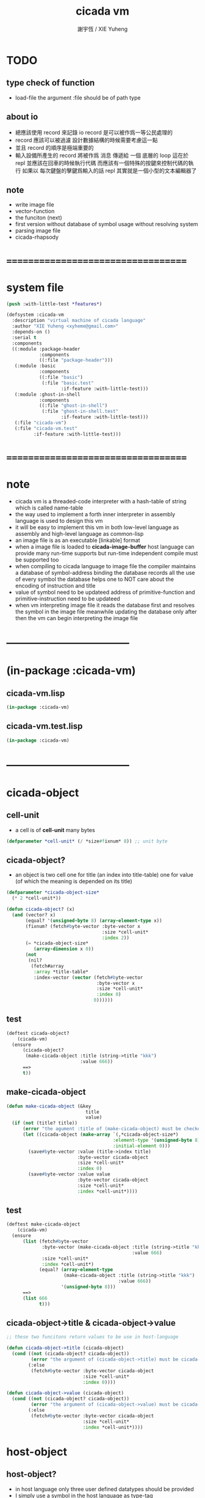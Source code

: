 #+TITLE:  cicada vm
#+AUTHOR: 謝宇恆 / XIE Yuheng
#+EMAIL:  xyheme@gmail.com

* TODO
** type check of function
   * load-file
     the argument :file should be of path type
** about io
   * 總應該使用 record 來記錄 io
     record 是可以被作爲一等公民處理的
   * record 應該可以被過濾
     設計數據結構的時候需要考慮這一點
   * 並且 record 的順序是極端重要的
   * 輸入設備所產生的 record
     將被作爲 消息 傳遞給 一個 底層的 loop
     這在於 repl 並應該在回車的時候執行代碼
     而應該有一個特殊的按鍵來控制代碼的執行
     如果以 每次鍵盤的擊鍵爲輸入的話
     repl 其實就是一個小型的文本編輯器了
** note
   * write image file
   * vector-function
   * the funciton (next)
   * first version
     without database of symbol usage
     without resolving system
   * parsing image file
   * cicada-rhapsody
* ===================================
* system file
  #+begin_src lisp :tangle cicada-vm.asd
  (push :with-little-test *features*)

  (defsystem :cicada-vm
    :description "virtual machine of cicada language"
    :author "XIE Yuheng <xyheme@gmail.com>"
    :depends-on ()
    :serial t
    :components
    ((:module :package-header
              :components
              ((:file "package-header")))
     (:module :basic
              :components
              ((:file "basic")
               (:file "basic.test"
                      :if-feature :with-little-test)))
     (:module :ghost-in-shell
              :components
              ((:file "ghost-in-shell")
               (:file "ghost-in-shell.test"
                      :if-feature :with-little-test)))
     (:file "cicada-vm")
     (:file "cicada-vm.test"
            :if-feature :with-little-test)))
  #+end_src
* ===================================
* note
  * cicada vm is
    a threaded-code interpreter
    with a hash-table of string which is called name-table
  * the way used to implement
    a forth inner interpreter in assembly language
    is used to design this vm
  * it will be easy to implement this vm in both
    low-level language as assembly
    and high-level language as common-lisp
  * an image file is as an executable [linkable] format
  * when a image file is loaded to *cicada-image-buffer*
    host language can provide many run-time supports
    but run-time independent compile must be supported too
  * when compiling to cicada language to image file
    the compiler maintains a database of symbol-address binding
    the database records all the use of every symbol
    the database helps one to
    NOT care about the encoding of instruction and title
  * value of symbol
    need to be updateed
    address of primitive-function and primitive-instruction
    need to be updateed
  * when vm interpreting image file
    it reads the database first
    and resolves the symbol in the image file
    meanwhile updating the database
    only after then
    the vm can begin interpreting the image file
* -----------------------------------
* (in-package :cicada-vm)
** cicada-vm.lisp
   #+begin_src lisp :tangle cicada-vm.lisp
   (in-package :cicada-vm)
   #+end_src
** cicada-vm.test.lisp
   #+begin_src lisp :tangle cicada-vm.test.lisp
   (in-package :cicada-vm)
   #+end_src
* -----------------------------------
* cicada-object
** cell-unit
   * a cell is of *cell-unit* many bytes
   #+begin_src lisp :tangle cicada-vm.lisp
   (defparameter *cell-unit* (/ *size#fixnum* 8)) ;; unit byte
   #+end_src
** cicada-object?
   * an object is two cell
     one for title (an index into title-table)
     one for value (of which the meaning is depended on its title)
   #+begin_src lisp :tangle cicada-vm.lisp
   (defparameter *cicada-object-size*
     (* 2 *cell-unit*))

   (defun cicada-object? (x)
     (and (vector? x)
          (equal? '(unsigned-byte 8) (array-element-type x))
          (fixnum? (fetch#byte-vector :byte-vector x
                                      :size *cell-unit*
                                      :index 2))
          (= *cicada-object-size*
             (array-dimension x 0))
          (not
           (nil?
            (fetch#array
             :array *title-table*
             :index-vector (vector (fetch#byte-vector
                                    :byte-vector x
                                    :size *cell-unit*
                                    :index 0)
                                   0))))))
   #+end_src
** test
   #+begin_src lisp :tangle cicada-vm.test.lisp
   (deftest cicada-object?
       (cicada-vm)
     (ensure
         (cicada-object?
          (make-cicada-object :title (string->title "kkk")
                              :value 666))
         ==>
         t))
   #+end_src
** make-cicada-object
   #+begin_src lisp :tangle cicada-vm.lisp
   (defun make-cicada-object (&key
                                title
                                value)
     (if (not (title? title))
         (error "the agument :title of (make-cicada-object) must be checked by title?")
         (let ((cicada-object (make-array `(,*cicada-object-size*)
                                          :element-type '(unsigned-byte 8)
                                          :initial-element 0)))
           (save#byte-vector :value (title->index title)
                             :byte-vector cicada-object
                             :size *cell-unit*
                             :index 0)
           (save#byte-vector :value value
                             :byte-vector cicada-object
                             :size *cell-unit*
                             :index *cell-unit*))))
   #+end_src
** test
   #+begin_src lisp :tangle cicada-vm.test.lisp
   (deftest make-cicada-object
       (cicada-vm)
     (ensure
         (list (fetch#byte-vector
                :byte-vector (make-cicada-object :title (string->title "kkk")
                                                 :value 666)
                :size *cell-unit*
                :index *cell-unit*)
               (equal? (array-element-type
                        (make-cicada-object :title (string->title "kkk")
                                            :value 666))
                       '(unsigned-byte 8)))
         ==>
         (list 666
               t)))
   #+end_src
** cicada-object->title & cicada-object->value
   #+begin_src lisp :tangle cicada-vm.lisp
   ;; these two funcitons return values to be use in host-language

   (defun cicada-object->title (cicada-object)
     (cond ((not (cicada-object? cicada-object))
            (error "the argument of (cicada-object->title) must be cicada-object"))
           (:else
            (fetch#byte-vector :byte-vector cicada-object
                               :size *cell-unit*
                               :index 0))))

   (defun cicada-object->value (cicada-object)
     (cond ((not (cicada-object? cicada-object))
            (error "the argument of (cicada-object->value) must be cicada-object"))
           (:else
            (fetch#byte-vector :byte-vector cicada-object
                               :size *cell-unit*
                               :index *cell-unit*))))
   #+end_src
* host-object
** host-object?
   * in host language
     only three user defined datatypes should be provided
   * I simply use a symbol in the host language as type-tag
   * the three types are
     <object>
     <name>
     <title>
   #+begin_src lisp :tangle cicada-vm.lisp
   (defun host-object? (x)
     (and (vector? x)
          (= 3 (array-dimension x
                                0))
          (equal? '<host-object>
                  (fetch#vector :vector x
                                :index 0))
          (title? (fetch#vector :vector x
                                :index 1))))
   #+end_src
** test
   #+begin_src lisp :tangle cicada-vm.test.lisp
   (deftest host-object?
       (cicada-vm)
     (ensure
         (host-object? #(<host-object>
                         #(<title> 0)
                         #(<name> 0)))
         ==>
         T))
   #+end_src
** host-object->cicada-object
   #+begin_src lisp :tangle cicada-vm.lisp
   (defun host-object->cicada-object (host-object)
     (if (not (host-object? host-object))
         (error "the argument of (host-object->cicada-object) must be host-object")
         (make-cicada-object :title (fetch#vector :vector host-object
                                                  :index 1)
                             :value (fetch#vector :vector host-object
                                                  :index 2))))
   #+end_src
** test
   #+begin_src lisp :tangle cicada-vm.test.lisp
   (deftest host-object->cicada-object
       (cicada-vm)
     (ensure
         (multiple-value-list
          (host-object->cicada-object
           `#(<host-object>
              ,(string->title "testing#host-object->cicada-object")
              #b10000000)))
         ==>
         (list `#(,(title->index
                    (string->title
                     "testing#host-object->cicada-object"))
                  0 0 0
                  128 0 0 0)
               `128)))
   #+end_src
** cicada-object->host-object
   #+begin_src lisp :tangle cicada-vm.lisp
   (defun cicada-object->host-object (cicada-object)
     (cond ((not (cicada-object? cicada-object))
            (error "the argument of (cicada-object->host-object) must be cicada-object"))
           (:else
            `#(<host-object>
               ,(vector '<title>
                        (cicada-object->title cicada-object))
               ,(cicada-object->value cicada-object)))))
   #+end_src
** test
   #+begin_src lisp :tangle cicada-vm.test.lisp
   (deftest cicada-object->host-object
       (cicada-vm)
     (ensure
         (cicada-object->host-object
          (host-object->cicada-object
           `#(<host-object>
              ,(string->title "testing#host-object->cicada-object")
              #b10000000)))
         ==>
         `#(<HOST-OBJECT>
            ,(string->title "testing#host-object->cicada-object")
            128)))
   #+end_src
* name-table
** note
   * everything about name
     will be implemented by the name-table
   * a symbol is a index into name-table
     the interface is as
     * <name
       <as
       <mean
       (be)
     * <name
       <as
       (explain)
** number theory and hash function
   * 也許 hash function 可以動態地改變自己
     例如
     需要能夠聲明兩個 symbol 完全同一
     或它們的某個 域 同一
     這是爲了實現對多種人類語言的支持
     比如 英文 漢文 異體字
** name-table
   #+begin_src lisp :tangle cicada-vm.lisp
   ;; must be a prime number

   ;; 1000003  ;; about 976 k
   ;; 1000033
   ;; 1000333
   ;; 100003   ;; about 97 k
   ;; 100333
   ;; 997
   ;; 499
   ;; 230      ;; for a special test

   (defparameter *size#name-table* 100333)

   (defparameter *size#entry#name-table* 100)

   (defparameter *name-table*
     (make-array
      `(,*size#name-table* ,*size#entry#name-table*)
      ;; note that
      ;; this table's element can be of any type
      :initial-element nil))

   (defun index-within-name-table? (index)
     (and (natural-number? index)
          (< index *size#name-table*)))
   #+end_src
** string->natural-number
   #+begin_src lisp :tangle cicada-vm.lisp
   (defparameter *max-carry-position* 22)

   (defun string->natural-number (string
                                  &key
                                    (counter 0)
                                    (sum 0))
     (if (string#empty? string)
         sum
         (multiple-value-bind
               (head#char
                tail#char
                string)
             (string->head#char string)
           (string->natural-number
            tail#char
            :counter (if (< counter *max-carry-position*)
                         (add1 counter)
                         0)
            :sum (+ sum
                    (shift#left
                     :step counter
                     :number (char->code head#char)))))))
   #+end_src
** test
   #+begin_src lisp :tangle cicada-vm.test.lisp
   (deftest string->natural-number
       (cicada-vm)
     (ensure
         (list (string->natural-number "")
               (string->natural-number "@")
               (string->natural-number "@@@"))
         ==>
         (list 0
               64
               448)))
   #+end_src
** natural-number->index
   #+begin_src lisp :tangle cicada-vm.lisp
   (defun natural-number->index (natural-number)
     (if (not (natural-number? natural-number))
         (error "argument of natural-number->index must be a natural-number")
         (mod natural-number *size#name-table*)))
   #+end_src
** test
   #+begin_src lisp :tangle cicada-vm.test.lisp
   (deftest natural-number->index
       (cicada-vm)
     (ensure
         (list (natural-number->index 0)
               (natural-number->index 123)
               (natural-number->index *size#name-table*))
         ==>
         (list 0
               123
               0)))
   #+end_src
** name?
   #+begin_src lisp :tangle cicada-vm.lisp
   (defun name? (x)
     (and (vector? x)
          (= 2 (array-dimension x
                                0))
          (equal? '<name>
                  (fetch#vector :vector x
                                :index 0))
          (index-within-name-table?
           (fetch#vector :vector x
                         :index 1))))
   #+end_src
** test
   #+begin_src lisp :tangle cicada-vm.test.lisp
   (deftest name?
       (cicada-vm)
     (ensure
         (name? #(<name> 0))
         ==>
         t))
   #+end_src
** name->index
   #+begin_src lisp :tangle cicada-vm.lisp
   (defun name->index (name)
     (cond ((not (name? name))
            (error "argument of name->index must be a name"))
           (:else
            (fetch#vector :vector name
                          :index 1))))
   #+end_src
** string->name & name->string
   #+begin_src lisp :tangle cicada-vm.lisp
   (defun string->name (string)
     (let ((index
            (natural-number->index
             (string->natural-number string))))
       (help#string->name#find-old-or-creat-new string
                                                index)))

   (defun help#string->name#find-old-or-creat-new (string index)
     (cond
       ((not (name-table-index#used? index))
        (help#string->name#creat-new string
                                     index)
        `#(<name> ,index))

       ((equal? string
                (fetch#array :array *name-table*
                             :index-vector `#(,index 0)))
        `#(<name> ,index))

       (:else
        (help#string->name#find-old-or-creat-new
         string
         (name-table-index#next index)))
       ))


   (defun help#string->name#creat-new (string index)
    (save#array :value string
                :array *name-table*
                :index-vector `#(,index 0)))


   (defun name-table-index#used? (index)
     (string? (fetch#array :array *name-table*
                           :index-vector `#(,index 0))))

   (defun name-table-index#next (index)
     (if (= index *size#name-table*)
         0
         (add1 index)))



   (defun name->string (name)
     (cond ((not (name? name))
            (error "argument of name->string must be a name"))
           (:else
            (let ((index (name->index name)))
              (cond ((not (name-table-index#used? index))
                     (error "this name does not have a string"))
                    (:else
                     (fetch#array :array *name-table*
                                  :index-vector `#(,index 0)))
                    )))
           ))

   #+end_src
** test
   #+begin_src lisp :tangle cicada-vm.test.lisp
   (deftest name->string
       (cicada-vm)
     (ensure
         (name->string (string->name "kkk took my baby away!"))
         ==>
         "kkk took my baby away!"))
   #+end_src
** print-name
   #+begin_src lisp :tangle cicada-vm.lisp
   (defun print-name (name
                      &key (stream t))
     (format stream
             "[~A]"
             (name->string name)))

   #+end_src
** test
   #+begin_src lisp :tangle cicada-vm.test.lisp
   (deftest print-name
       (cicada-vm)
     (ensure
         ;; (let ((test-stream (make-string-output-stream)))
         ;;   (print-name (string->name "kkk took my baby away!")
         ;;               :stream test-stream)
         ;;   (get-output-stream-string test-stream))
         (print-name (string->name "kkk took my baby away!")
                     :stream nil)
         ==>
         "[kkk took my baby away!]"))
   #+end_src
** be & explain
   #+begin_src lisp :tangle cicada-vm.lisp
   ;; <name
   ;; <as
   ;; <mean
   ;; (be)

   ;; <name
   ;; <as
   ;; (explain)



   ;; interface:
   ;; (multiple-value-bind
   ;;       (field
   ;;        update?
   ;;        old-mean)
   ;;     (be :name
   ;;         :as
   ;;         :mean )
   ;;   ><><><)

   (defun be (&key
                name
                as
                mean)
     (if (or (not (name? name))
             (not (name? as)))
         (error "the argument :name and :as of (be) must be checked by (name?)")
         (let ((name-index (name->index name))
               (as-index (name->index as)))
           (help#be :name-index name-index
                    :as-index as-index
                    :mean mean))))



   (defun help#be (&key
                     name-index
                     as-index
                     mean
                     (field 1))
     (let ((content-of-field
            (fetch#array :array *name-table*
                         :index-vector `#(,name-index ,field))))
       (cond
         ((nil? content-of-field)
          (save#array :value (cons as-index mean)
                      :array *name-table*
                      :index-vector `#(,name-index ,field))
          (values field
                  nil
                  nil))

         ((equal? as-index
                  (car content-of-field))
          (save#array :value (cons as-index mean)
                      :array *name-table*
                      :index-vector `#(,name-index ,field))
          (values field
                  :updated!!!
                  (cdr content-of-field)))

         ((< field *size#entry#name-table*)
          (help#be :name-index name-index
                   :as-index as-index
                   :mean mean
                   :field (add1 field)))

         (:else
          (error "the meaning of this name is too filled"))
         )))



   ;; interface:
   ;; (multiple-value-bind
   ;;       (mean
   ;;        find?)
   ;;     (explain :name
   ;;              :as )
   ;;   ><><><)

   (defun explain (&key
                     name
                     as)
     (if (or (not (name? name))
             (not (name? as)))
         (error "the argument :name and :as of (explain) must be checked by (name?)")
         (let ((name-index (name->index name))
               (as-index (name->index as)))
           (help#explain :name-index name-index
                         :as-index as-index))))



   (defun help#explain (&key
                          name-index
                          as-index
                          (field 1))
     (let ((content-of-field
            (fetch#array :array *name-table*
                         :index-vector `#(,name-index ,field))))
       (cond
         ((nil? content-of-field)
          (values nil
                  nil))

         ((equal? as-index
                  (car content-of-field))
          (values (cdr content-of-field)
                  :found!!!))

         ((< field *size#entry#name-table*)
          (help#explain :name-index name-index
                        :as-index as-index
                        :field (add1 field)))

         (:else
          (error (concatenate
                  'string
                  "can not explain the name as the way you wish~%"
                  "and the meaning of this name is too filled")))
         )))
   #+end_src
** test
   #+begin_src lisp :tangle cicada-vm.test.lisp
   (deftest be--and--explain
       (cicada-vm)
     (ensure
         (list (be :name (string->name "kkk")
                   :as (string->name "took")
                   :mean "my baby away!")
               (multiple-value-list
                (be :name (string->name "kkk")
                    :as (string->name "took")
                    :mean "my baby away!"))
               (multiple-value-list
                (explain :name (string->name "kkk")
                         :as (string->name "took"))))
         ==>
         (list 2
               `(2
                 :UPDATED!!!
                 "my baby away!")
               `("my baby away!"
                 :found!!!))
       ))
   #+end_src
** meaningful?
   #+begin_src lisp :tangle cicada-vm.lisp
   (defun meaningful? (&key
                         name
                         as)
       (multiple-value-bind
             (mean
              find?)
           (explain :name name
                    :as as)
         find?))

   #+end_src
** test
   #+begin_src lisp :tangle cicada-vm.test.lisp
   (deftest meaningful?
       (cicada-vm)
     (ensure
         (meaningful? :name (string->name "kkk")
                      :as (string->name "took"))
         ==>
         :found!!!))
   #+end_src
* title-table
** note
   * title is the way I used to manage name of things
     a title can be viewed as
     a type
     a module
     a structure
   * a title is a index into title-table
     the index is used as the encoding of that title
     there is only one title-table
     so the encoding works will
   * the interface is as
     * <title
       <name
       <object
       (entitle)
     * <title
       <name
       (ask)
   * every object have a title
** title-table
   #+begin_src lisp :tangle cicada-vm.lisp
   (defparameter *size#title-table* 1000)

   (defparameter *size#entry#title-table* 100)

   (defparameter *title-table*
     (make-array
      `(,*size#title-table* ,*size#entry#title-table*)
      ;; note that
      ;; this table's element can be of any type
      :initial-element nil))

   (defun index-within-title-table? (index)
     (and (natural-number? index)
          (< index *size#title-table*)))

   (defparameter *pointer#title-table* 0)
   #+end_src
** string->title
   #+begin_src lisp :tangle cicada-vm.lisp
   (defun string->title (string)
     (let ((name (string->name string))
           (name#title (string->name "title")))
       (cond
         ((meaningful? :name name
                       :as name#title)
          `#(<title>
             ,(explain :name name
                       :as name#title)))

         ((< *pointer#title-table*
             ,*size#title-table*)
          ;; to create a new title is
          ;; to allocate a new index in the title-table
          ;; and save the name#title to the field number 0 of the entry
          (be :name name
              :as name#title
              :mean *pointer#title-table*)
          (save#array :value name#title
                      :array *title-table*
                      :index-vector (vector *pointer#title-table* 0))
          ;; update *pointer#title-table*
          (setf *pointer#title-table*
                (add1 *pointer#title-table*))
          `#(<title>
             ,(sub1 *pointer#title-table*)))

         (:else
          (error "title-table is filled, can not make new title")))))
   #+end_src
** title?
   #+begin_src lisp :tangle cicada-vm.lisp
   (defun title? (x)
     (and (vector? x)
          (= 2 (array-dimension x
                                0))
          (equal? '<title>
                  (fetch#vector :vector x
                                :index 0))
          (index-within-title-table?
           (fetch#vector :vector x
                         :index 1))))
   #+end_src
** test
   #+begin_src lisp :tangle cicada-vm.test.lisp
   (deftest title?
       (cicada-vm)
     (ensure
         (list (title? #(<title> 0))

               (title? (string->title "testing#title?")))
         ==>
         (list t
               t)))
   #+end_src
** title->index
   #+begin_src lisp :tangle cicada-vm.lisp
   (defun title->index (title)
     (cond ((not (title? title))
            (error "argument of title->index must be a title"))
           (:else
            (fetch#vector :vector title
                          :index 1))))
   #+end_src
** test
   #+begin_src lisp :tangle cicada-vm.test.lisp
   (deftest title->index
       (cicada-vm)
     (ensure
         (let ((test1 (title->index (string->title "testing#1#title->index")))
               (test2 (title->index (string->title "testing#2#title->index"))))
           (- test2 test1))
         ==>
         1))
   #+end_src
** entitle & ask
   #+begin_src lisp :tangle cicada-vm.lisp
   ;; <title
   ;; <name
   ;; <object
   ;; (entitle)

   ;; <title
   ;; <name
   ;; (ask)



   ;; interface:
   ;; (multiple-value-bind
   ;;       (field
   ;;        update?
   ;;        old-object)
   ;;     (entitle :title
   ;;              :name
   ;;              :object )
   ;;   ><><><)

   (defun entitle (&key
                     title
                     name
                     object)
     (if (or (not (title? title))
             (not (name? name))
             (not (host-object? object)))
         (error "one or more the arguments of (entitle) is of wrong type")
         (let ((title-index (title->index title))
               (name-index (name->index name)))
           (help#entitle :title-index title-index
                         :name-index name-index
                         :object object))))



   (defun help#entitle (&key
                          title-index
                          name-index
                          object
                          (field 1))
     (let ((content-of-field
            (fetch#array :array *title-table*
                         :index-vector `#(,title-index ,field))))
       (cond
         ((nil? content-of-field)
          (save#array :value (cons name-index object)
                      :array *title-table*
                      :index-vector `#(,title-index ,field))
          (values field
                  nil
                  nil))

         ((equal? name-index
                  (car content-of-field))
          (save#array :value (cons name-index object)
                      :array *title-table*
                      :index-vector `#(,title-index ,field))
          (values field
                  :updated!!!
                  (cdr content-of-field)))

         ((< field *size#entry#title-table*)
          (help#entitle :title-index title-index
                        :name-index name-index
                        :object object
                        :field (add1 field)))

         (:else
          (error "the names under this title is too filled"))
         )))



   ;; interface:
   ;; (multiple-value-bind
   ;;       (object
   ;;        find?)
   ;;     (ask :title
   ;;          :name )
   ;;   ><><><)


   (defun ask (&key
                 title
                 name)
     (if (or (not (title? title))
             (not (name? name)))
         (error "one or more the arguments of (ask) is of wrong type")
         (let ((title-index (title->index title))
               (name-index (name->index name)))
           (help#ask :title-index title-index
                     :name-index name-index))))



   (defun help#ask (&key
                      title-index
                      name-index
                      (field 1))
     (let ((content-of-field
            (fetch#array :array *title-table*
                         :index-vector `#(,title-index ,field))))
       (cond
         ((nil? content-of-field)
          (values nil
                  nil))

         ((equal? name-index
                  (car content-of-field))
          (values (cdr content-of-field)
                  :found!!!))

         ((< field *size#entry#title-table*)
          (help#ask :title-index title-index
                    :name-index name-index
                    :field (add1 field)))

         (:else
          (error (concatenate
                  'string
                  "can not ask for the object under the name as you wish~%"
                  "and the names under this title is too filled")))
         )))


   #+end_src
** test
   #+begin_src lisp :tangle cicada-vm.test.lisp
   (deftest entitle--and--ask
       (cicada-vm)
     (ensure
         (list (entitle :title (string->title "kkk")
                        :name (string->name "took")
                        :object `#(<host-object>
                                   ,(string->title "my")
                                   "baby away!"))
               (multiple-value-list
                (entitle :title (string->title "kkk")
                         :name (string->name "took")
                         :object `#(<host-object>
                                    ,(string->title "my")
                                    "baby away!")))
               (multiple-value-list
                (ask :title (string->title "kkk")
                     :name (string->name "took"))))
         ==>
         (list `1
               `(1
                 :updated!!!
                 #(<host-object> ,(string->title "my") "baby away!"))
               `(#(<host-object> ,(string->title "my") "baby away!")
                  :found!!!))))
    #+end_src
** entitled?
   #+begin_src lisp :tangle cicada-vm.lisp
   (defun entitled? (&key
                       title
                       name)
     (multiple-value-bind
           (object
            find?)
         (ask :title title
              :name name)
       find?))
   #+end_src
** test
   #+begin_src lisp :tangle cicada-vm.test.lisp
   (deftest entitled?
       (cicada-vm)
     (ensure
         (entitled? :title (string->title "kkk")
                    :name (string->name "took"))
         ==>
         :found!!!))
   #+end_src
** print-title
   #+begin_src lisp :tangle cicada-vm.lisp
   (defun print-title (title &key (stream t))
     (if (not (title? title))
         (error "the argument of (print-title) must be checked by title?")
         (print-name (fetch#array :array *title-table*
                                  :index-vector `#(,(title->index title) 0))
                     :stream stream)))

   #+end_src
** test
   #+begin_src lisp :tangle cicada-vm.test.lisp
   (deftest print-title
       (cicada-vm)
     (ensure
         ;; (let ((test-stream (make-string-output-stream)))
         ;;   (print-title (string->title "kkk")
         ;;                :stream test-stream)
         ;;   (get-output-stream-string test-stream))
         (print-title (string->title "kkk")
                      :stream nil)
         ==>
         "[title]"))
   #+end_src
** (string->title "title")
   #+begin_src lisp :tangle cicada-vm.lisp
   (string->title "title")
   #+end_src
* return-stack
** note
   * return-stack is a stack of pointers
     a pointer points into a (one type of) function-body
   * the pointer on the top of return-stack
     always points into next instruction
   * it is the vary callers
     that are moving the pointer
     which on the top of return-stack
     to the next instruction in a function-body
   * it is the vary callers
     that are pushing or popping the return-stack
   * primitive-function
     1. at the begin
        the caller will move
        the pointer on the top of return-stack
        to the next instruction in a function-body
     2. during
     3. at the end
        the celler will try to return to next instruction
   * vector-function
     1. at the begin
        the caller will move
        the pointer on the top of return-stack
        to the next instruction in a function-body
     2. during
        push a new pointer to the return-stack
     3. at the end
        the celler will try to return to next instruction
   * I will let all this things be done by the instructions
     the machine knows nothing about how to do
     it calls instructions and let instruction do
     the machine only knows next next next
   * an instruction is an object with its title (of course)
   * the things that saved into the return-stack
     are will titled pointer objects (of course)
     a pointer into a function-body
     shoud contain the function-body and an index
   * vector-function 這個 title 下
     有能夠造
     具有 body-pointer#vector-function 這個 title
     的數據
     的函數
     而 body-pointer#vector-function 這個 title 下
     有處理這個數據類型
     的函數
** (string->title "return-stack")
   #+begin_src lisp :tangle cicada-vm.lisp
   (string->title "return-stack")
   #+end_src
** return-stack
   #+begin_src lisp :tangle cicada-vm.lisp
   (defparameter *size#return-stack* 1024)

   (defparameter *return-stack*
     (make-array `(,(*  *cicada-object-size*
                        ,*size#return-stack*))
                 :element-type '(unsigned-byte 8)
                 :initial-element 0))

   ;; pointer is an index into *return-stack*
   ;; one step of push pop is *cicada-object-size*
   (defparameter *pointer#return-stack* 0)

   ;; explicitly change value to cicada-object before push
   (defun push#return-stack (cicada-object)
     (cond
       ((not (cicada-object? cicada-object))
        (error "the argument of (push#return-stack) must be checked by cicada-object?"))

       ((not (<  (*  *pointer#return-stack*
                     ,*cicada-object-size*)
                 ,*size#return-stack*))
        (error "can not push anymore *return-stack* is filled"))

       (:else
        (copy#byte-vector :from cicada-object
                          :from-index 0
                          :to *return-stack*
                          :to-index (*  *pointer#return-stack*
                                        ,*cicada-object-size*)
                          :size *cicada-object-size*)
        (setf *pointer#return-stack*
              (add1 *pointer#return-stack*))
        (values *pointer#return-stack*
                cicada-object))))

   (defun pop#return-stack ()
     (cond
       ((zero? *pointer#return-stack*)
        (error "can not pop anymore *return-stack* is empty"))
       (:else
        (let ((cicada-object
               (make-cicada-object
                :title (string->title
                        "pop#return-stack--make-cicada-object--to-return")
                :value 0)))
          (setf *pointer#return-stack*
                (sub1 *pointer#return-stack*))
          (copy#byte-vector :to cicada-object
                            :to-index 0
                            :from *return-stack*
                            :from-index (*  *pointer#return-stack*
                                            ,*cicada-object-size*)
                            :size *cicada-object-size*)
          (values cicada-object
                  ,*pointer#return-stack*)))))


   ;; TOS denotes top of stack
   (defun tos#return-stack ()
     (cond
       ((zero? *pointer#return-stack*)
        (error "can not pop anymore *return-stack* is empty"))
       (:else
        (let ((cicada-object
               (make-cicada-object
                :title (string->title
                        "pop#return-stack--make-cicada-object--to-return")
                :value 0)))
          (copy#byte-vector :to cicada-object
                            :to-index 0
                            :from *return-stack*
                            :from-index (*  (sub1 *pointer#return-stack*)
                                            ,*cicada-object-size*)
                            :size *cicada-object-size*)
          (values cicada-object
                  (sub1 *pointer#return-stack*))))))
   #+end_src
** test
   #+begin_src lisp :tangle cicada-vm.test.lisp
   (deftest push#return-stack
       (cicada-vm)
     (ensure
         (multiple-value-bind
               (pointer-index#1
                cicada-object#1)
             (push#return-stack
              (make-cicada-object :title (string->title "kkk")
                                  :value 666))
           (multiple-value-bind
                 (pointer-index#2
                  cicada-object#2)
               (push#return-stack
                (make-cicada-object :title (string->title "kkk")
                                    :value 666))
             (list (- pointer-index#2
                      pointer-index#1)
                   (every (function equal?)
                          cicada-object#1
                          cicada-object#2)
                   (every (function equal?)
                          cicada-object#1
                          (make-cicada-object :title (string->title "kkk")
                                              :value 666))
                   (equal? (car (cdr (multiple-value-list (pop#return-stack)))) (sub1 pointer-index#2))
                   (equal? (car (cdr (multiple-value-list (tos#return-stack)))) (sub1 pointer-index#1))
                   (every (function equal?)
                          (pop#return-stack)
                          (make-cicada-object :title (string->title "kkk")
                                              :value 666))
                   )))
         ==>
         (list 1
               t
               t
               t
               t
               t)))
   #+end_src
** next & execute-instruction
   #+begin_src lisp :tangle cicada-vm.test.lisp
   ;; the following two address#cicada-object can be index

   (defun next ()
     (let* ((body-pointer (toc#return-stack))
            ;; (title#body-pointer (cicada-object->title body-pointer))
            (address#body-pointer (cicada-object->value body-pointer)))
       (execute-instruction :instruction instruction
                            :cicada-object cicada-object)))


   ;; note that:
   ;; this function defines the interface of primitive-instruction
   ;; as:
   ;; 1. (primitive-instruction host-object)
   ;;    the return-stack will likely be updated by primitive-instruction
   ;; 2. at the end of primitive-instruction 
   ;;    the next will likely be called again
   ;; compare this to really CPU to understand it

   (defun execute-instruction
       (&key
          instruction
          cicada-object)
     (let (;; (title#instruction (cicada-object->title instruction))
           (address#instruction (cicada-object->value instruction)))
       (funcall (address->instruction address#instruction)
                (cicada-object->host-object cicada-object))))
   #+end_src
** address->instruction
   #+begin_src lisp :tangle cicada-vm.lisp
   (defun address->instruction (address)
     ;; ><><>< maybe not only the function in the table's entry
     (fetch#vector :vector *primitive-instruction-table*
                   :index address))
   #+end_src
* >< argument-stack
* >< frame-stack
* primitive-instruction
** note
   * instruction 都是在 title 下的
     但是
     在函數體中
     所保存在 instruction 位置的 cicada-object
     卻是 一個 instruction 的類型標籤
     再加上其 address
   * 函數體中
     保存函數的位置也同樣如此
     所保存的並不是名而是值
     即 function 的 address
   * 要注意 address 可以是 index
     尤其是對於 instruction 而言
     除非在匯編中用絕對地址
     否則都只能使用 index
     因爲 host-language 中
     函數的絕對地址
     不好保存在 cicada-object cell 中
     因爲其絕對地址通常被認爲是用戶不可知的值
** (string->title "primitive-instruction")
   #+begin_src lisp :tangle cicada-vm.lisp
   (string->title "primitive-instruction")
   #+end_src
** primitive-instruction-table
   #+begin_src lisp :tangle cicada-vm.lisp
   (defparameter *size#primitive-instruction-table* 1000)

   (defparameter *primitive-instruction-table*
     (make-vector
      :length *size#primitive-instruction-table*
      ;; note that
      ;; this table's element can be of any type
      :initial-element nil))

   (defun index-within-primitive-instruction-table? (index)
     (and (natural-number? index)
          (< index *size#primitive-instruction-table*)))

   (defparameter *pointer#primitive-instruction-table* 0)
   #+end_src
* load image
** note
   * in the first few test versions
     the image file will just be a vector-function-body
** *cicada-image-file* & *cicada-image-buffer*
   #+begin_src lisp :tangle cicada-vm.lisp
   (defparameter *size#cicada-image-buffer* 16)
   (defparameter *cicada-image-file* "test.image.iaa~")

   (defparameter *cicada-image-buffer*
     (make-array `(,(*  *size#cicada-image-buffer*
                        ,*cicada-object-size*))
                 :element-type '(unsigned-byte 8)
                 :initial-element 0))
   #+end_src
** load-file
   #+begin_src lisp :tangle cicada-vm.lisp
   (progn
     (setf stream (open (make-pathname :name *cicada-image-file*)
                        :direction ':output
                        :if-exists ':supersede))
     (format stream "cicada test~%")
     (close stream))

   (defun load-file (&key
                       file
                       buffer
                       (buffer-boundary#lower 0)
                       (buffer-boundary#uper nil))
     (cond ((not (string? file))
            (error "the argument :file of (load-file) must be a string"))
           ((not (byte-vector? buffer))
            (error "the argument :buffer of (load-file) must be a byte-vector"))
           (:else
            ;; return the index of the first byte of the buffer that was not updated
            (read-sequence buffer
                           (open (make-pathname :name file)
                                 :element-type '(unsigned-byte 8)
                                 :direction ':input)
                           :start buffer-boundary#lower
                           :end buffer-boundary#uper))))

   (load-file :file *cicada-image-file*
              :buffer *cicada-image-buffer*)
   #+end_src
* >< vector-function
* >< body-pointer#vector-function
** note
   * with the title system
     no (not much) global addresses will be used
     the title of a poniter helps to make the poniter
     become from an address to an index
** (string->title "body-pointer#vector-function")
   #+begin_src lisp :tangle cicada-vm.lisp
   (string->title "body-pointer#vector-function")
   #+end_src
* primitive-function
** note
   * 函數的調用 和 函數的返回值
     argument-stack 和 return-stack 和 frame-stack
     這裏就涉及到了不同模塊的東西之間的依賴關係
** create title
   #+begin_src lisp :tangle cicada-vm.lisp
   ;; (string->title "primitive-function")
   #+end_src
** instruction
   #+begin_src lisp :tangle cicada-vm.lisp
   ;; call#primitive-function
   ;; tail-call#primitive-function
   #+end_src
* >< instruction-return-stack
  * in cicada language
    you can extend the instruction set of the vm
  * in the body of the definition of your instruction
    when you call a cicada function
    it will not use the return-stack to record the return point
    but to use instruction-return-stack
* >< threaded-code interpreter
** >< test
   #+begin_src lisp :tangle cicada-vm.lisp
   ;; push#return-stack
   #+end_src
* ===================================
* test
  #+begin_src lisp
  (asdf:load-system "cicada-vm")
  (in-package :cicada-vm)
  (run-unit 'basic)
  (run-unit 'cicada-vm)
  #+end_src
* ===================================
